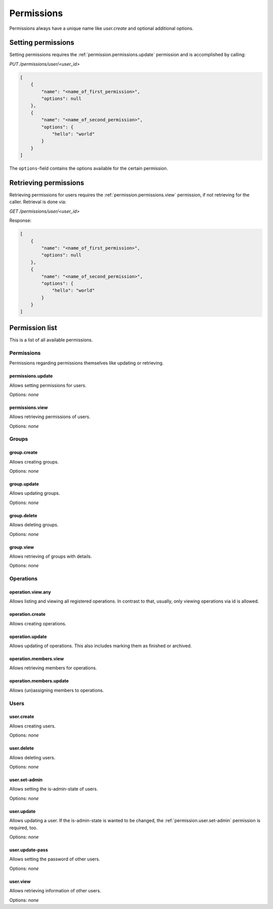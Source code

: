 Permissions
###########

Permissions always have a unique name like `user.create` and optional additional options.

Setting permissions
===================

Setting permissions requires the :ref:`permission.permissions.update` permission and is accomplished by calling:

`PUT /permissions/user/<user_id>`

.. code-block:: json

    [
        {
            "name": "<name_of_first_permission>",
            "options": null
        },
        {
            "name": "<name_of_second_permission>",
            "options": {
                "hello": "world"
            }
        }
    ]

The ``options``-field contains the options available for the certain permission.

Retrieving permissions
======================

Retrieving permissions for users requires the :ref:`permission.permissions.view` permission, if not retrieving for the caller.
Retrieval is done via:

`GET /permissions/user/<user_id>`

Response:

.. code-block:: json

    [
        {
            "name": "<name_of_first_permission>",
            "options": null
        },
        {
            "name": "<name_of_second_permission>",
            "options": {
                "hello": "world"
            }
        }
    ]

Permission list
===============

This is a list of all available permissions.

Permissions
-----------

Permissions regarding permissions themselves like updating or retrieving.

.. _permission.permissions.update:

permissions.update
^^^^^^^^^^^^^^^^^^

Allows setting permissions for users.

Options: `none`

.. _permission.permissions.view:

permissions.view
^^^^^^^^^^^^^^^^^^

Allows retrieving permissions of users.

Options: `none`

Groups
------

.. _permission.group.create:

group.create
^^^^^^^^^^^^

Allows creating groups.

Options: `none`

.. _permission.group.update:

group.update
^^^^^^^^^^^^

Allows updating groups.

Options: `none`

.. _permission.group.delete:

group.delete
^^^^^^^^^^^^

Allows deleting groups.

Options: `none`

.. _permission.group.view:

group.view
^^^^^^^^^^

Allows retrieving of groups with details.

Options: `none`

Operations
----------

.. _permission.operation.view.any:

operation.view.any
^^^^^^^^^^^^^^^^^^

Allows listing and viewing all registered operations. In contrast to that, usually, only viewing operations via id is allowed.

.. _permission.operation.create:

operation.create
^^^^^^^^^^^^^^^^

Allows creating operations.

.. _permission.operation.update:

operation.update
^^^^^^^^^^^^^^^^

Allows updating of operations. This also includes marking them as finished or archived.

.. _permission.operation.members.view:

operation.members.view
^^^^^^^^^^^^^^^^^^^^^^

Allows retrieving members for operations.

.. _permission.operation.members.update:

operation.members.update
^^^^^^^^^^^^^^^^^^^^^^^^

Allows (un)assigning members to operations.

Users
-----

.. _permission.user.create:

user.create
^^^^^^^^^^^

Allows creating users.

Options: `none`

.. _permission.user.delete:

user.delete
^^^^^^^^^^^

Allows deleting users.

Options: `none`

.. _permission.user.set-admin:

user.set-admin
^^^^^^^^^^^^^^

Allows setting the is-admin-state of users.

Options: `none`

.. _permission.user.update:

user.update
^^^^^^^^^^^

Allows updating a user. If the is-admin-state is wanted to be changed, the :ref:`permission.user.set-admin` permission is required, too.

Options: `none`

.. _permission.user.update-pass:

user.update-pass
^^^^^^^^^^^^^^^^

Allows setting the password of other users.

Options: `none`

.. _permission.user.view:

user.view
^^^^^^^^^

Allows retrieving information of other users.

Options: `none`